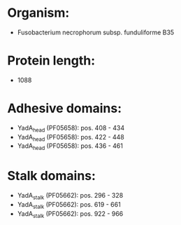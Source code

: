 * Organism:
- Fusobacterium necrophorum subsp. funduliforme B35
* Protein length:
- 1088
* Adhesive domains:
- YadA_head (PF05658): pos. 408 - 434
- YadA_head (PF05658): pos. 422 - 448
- YadA_head (PF05658): pos. 436 - 461
* Stalk domains:
- YadA_stalk (PF05662): pos. 296 - 328
- YadA_stalk (PF05662): pos. 619 - 661
- YadA_stalk (PF05662): pos. 922 - 966

